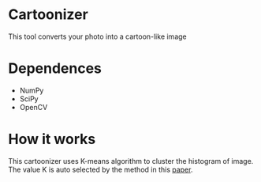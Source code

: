 * Cartoonizer
  This tool converts your photo into a cartoon-like image

* Dependences
  + NumPy
  + SciPy
  + OpenCV

* How it works
  This cartoonizer uses K-means algorithm to cluster the histogram of image.
  The value K is auto selected by the method in this [[http://papers.nips.cc/paper/2526-learning-the-k-in-k-means.pdf][paper]].

